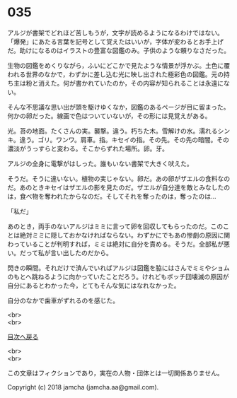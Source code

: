 #+OPTIONS: toc:nil
#+OPTIONS: \n:t

* 035

  アルジが書架でどれほど苦しもうが，文字が読めるようになるわけではない。「爆発」にあたる言葉を記号として覚えたはいいが，字体が変わるとお手上げだ。助けになるのはイラストの豊富な図鑑のみ。子供のような頼りなさだった。

  生物の図鑑をめくりながら，ふいにどこかで見たような情景が浮かぶ。土色に覆われる世界のなかで，わずかに差し込む光に映し出された極彩色の図鑑。元の持ち主は粉と消えた。何が書かれていたのか，その内容が知られることは永遠にない。

  そんな不思議な思い出が頭を駆けゆくなか，図鑑のあるページが目に留まった。何かの卵だった。線画で色はついていないが，その形には見覚えがある。

  光。苔の地面。たくさんの実。襲撃。違う。朽ちた木。雪解けの水。濡れるシンキ。違う。ゴリ。ワンワ。肩車。指。キセイの指。その先。その先の暗闇。その濃淡がうっすらと変わる。そこからずれた場所。卵。牙。

  アルジの全身に電撃がはしった。誰もいない書架で大きく吠えた。

  そうだ。そうに違いない。植物の実じゃない。卵だ。あの卵がザエルの食料なのだ。あのときキセイはザエルの影を見たのだ。ザエルが自分達を敵とみなしたのは，食べ物を奪われたからなのだ。そしてそれを奪ったのは，奪ったのは…

  「私だ」

  あのとき，両手のないアルジはミミに言って卵を回収してもらったのだ。このことは絶対ミミに隠しておかなければならない。わずかにでもあの惨劇の原因に関わっていることが判明すれば，ミミは絶対に自分を責める。そうだ。全部私が悪い。だって私が言い出したのだから。

  閃きの瞬間。それだけで済んでいればアルジは図鑑を脇にはさんでミミやショムのもとへ跳ねるように向かっていたことだろう。けれどもボッチ団壊滅の原因が自分にあるとわかった今，とてもそんな気にはなれなかった。

  自分のなかで歯車がずれるのを感じた。

  <br>
  <br>
  
  [[https://github.com/jamcha-aa/OblivionReports/blob/master/README.md][目次へ戻る]]
  
  <br>
  <br>

  この文章はフィクションであり，実在の人物・団体とは一切関係ありません。

  Copyright (c) 2018 jamcha (jamcha.aa@gmail.com).

  [[http://creativecommons.org/licenses/by-nc-sa/4.0/deed][file:http://i.creativecommons.org/l/by-nc-sa/4.0/88x31.png]]
